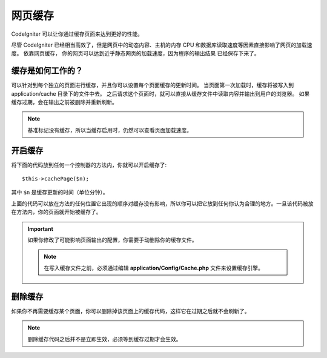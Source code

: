 ################
网页缓存
################

CodeIgniter 可以让你通过缓存页面来达到更好的性能。

尽管 CodeIgniter 已经相当高效了，但是网页中的动态内容、主机的内存 CPU 和数据库读取速度等因素直接影响了网页的加载速度。 依靠网页缓存， 你的网页可以达到近乎静态网页的加载速度，因为程序的输出结果 已经保存下来了。

缓存是如何工作的？
======================

可以针对到每个独立的页面进行缓存，并且你可以设置每个页面缓存的更新时间。 当页面第一次加载时，缓存将被写入到 application/cache 目录下的文件中去。 之后请求这个页面时，就可以直接从缓存文件中读取内容并输出到用户的浏览器。 如果缓存过期，会在输出之前被删除并重新刷新。


.. note:: 基准标记没有缓存，所以当缓存启用时，仍然可以查看页面加载速度。 

开启缓存
================

将下面的代码放到任何一个控制器的方法内，你就可以开启缓存了::

	$this->cachePage($n);

其中 ``$n`` 是缓存更新的时间（单位分钟）。


上面的代码可以放在方法的任何位置它出现的顺序对缓存没有影响，所以你可以把它放到任何你认为合理的地方。一旦该代码被放在方法内，你的页面就开始被缓存了。

.. important:: 如果你修改了可能影响页面输出的配置，你需要手动删除你的缓存文件。

 .. note:: 在写入缓存文件之前，必须通过编辑 **application/Config/Cache.php** 文件来设置缓存引擎。

删除缓存
===============

如果你不再需要缓存某个页面，你可以删除掉该页面上的缓存代码，这样它在过期之后就不会刷新了。

.. note:: 删除缓存代码之后并不是立即生效，必须等到缓存过期才会生效。
